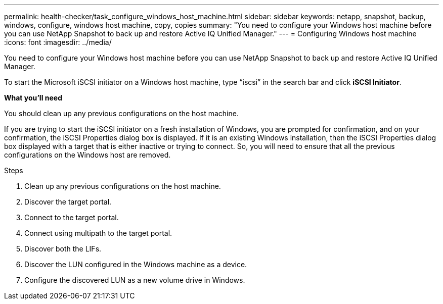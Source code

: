 ---
permalink: health-checker/task_configure_windows_host_machine.html
sidebar: sidebar
keywords: netapp, snapshot, backup, windows, configure, windows host machine, copy, copies
summary: "You need to configure your Windows host machine before you can use NetApp Snapshot to back up and restore Active IQ Unified Manager."
---
= Configuring Windows host machine
:icons: font
:imagesdir: ../media/

[.lead]
You need to configure your Windows host machine before you can use NetApp Snapshot to back up and restore Active IQ Unified Manager.

To start the Microsoft iSCSI initiator on a Windows host machine, type "`iscsi`" in the search bar and click *iSCSI Initiator*.

*What you'll need*

You should clean up any previous configurations on the host machine.

If you are trying to start the iSCSI initiator on a fresh installation of Windows, you are prompted for confirmation, and on your confirmation, the iSCSI Properties dialog box is displayed. If it is an existing Windows installation, then the iSCSI Properties dialog box displayed with a target that is either inactive or trying to connect. So, you will need to ensure that all the previous configurations on the Windows host are removed.

.Steps
. Clean up any previous configurations on the host machine.
. Discover the target portal.
. Connect to the target portal.
. Connect using multipath to the target portal.
. Discover both the LIFs.
. Discover the LUN configured in the Windows machine as a device.
. Configure the discovered LUN as a new volume drive in Windows.
